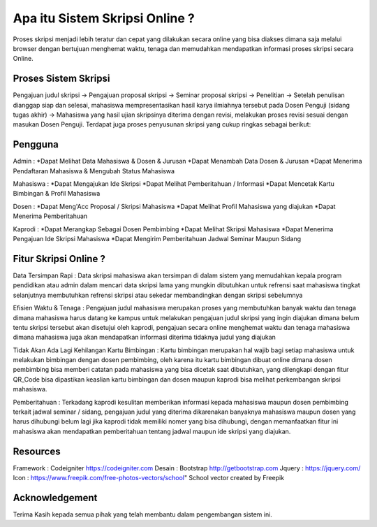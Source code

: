 ###################
Apa itu Sistem Skripsi Online ?
###################

Proses skripsi menjadi lebih teratur dan cepat yang dilakukan secara online yang bisa diakses dimana saja melalui browser dengan bertujuan menghemat waktu, tenaga dan memudahkan mendapatkan informasi proses skripsi secara Online.

*******************
Proses Sistem Skripsi
*******************

Pengajuan judul skripsi -> Pengajuan proposal skripsi -> Seminar proposal skripsi -> Penelitian -> Setelah penulisan dianggap siap dan selesai, mahasiswa mempresentasikan hasil karya ilmiahnya tersebut pada Dosen Penguji (sidang tugas akhir) -> Mahasiswa yang hasil ujian skripsinya diterima dengan revisi, melakukan proses revisi sesuai dengan masukan Dosen Penguji.
Terdapat juga proses penyusunan skripsi yang cukup ringkas sebagai berikut:

**************************
Pengguna
**************************

Admin :
*Dapat Melihat Data Mahasiswa & Dosen & Jurusan 
*Dapat Menambah Data Dosen & Jurusan
*Dapat Menerima Pendaftaran Mahasiswa & Mengubah Status Mahasiswa

Mahasiswa :
*Dapat Mengajukan Ide Skripsi
*Dapat Melihat Pemberitahuan / Informasi
*Dapat Mencetak Kartu Bimbingan & Profil Mahasiswa

Dosen :
*Dapat Meng'Acc Proposal / Skripsi Mahasiswa
*Dapat Melihat Profil Mahasiswa yang diajukan
*Dapat Menerima Pemberitahuan

Kaprodi :
*Dapat Merangkap Sebagai Dosen Pembimbing
*Dapat Melihat Skripsi Mahasiswa
*Dapat Menerima Pengajuan Ide Skripsi Mahasiswa
*Dapat Mengirim Pemberitahuan Jadwal Seminar Maupun Sidang

**************************
Fitur Skripsi Online ?
**************************

Data Tersimpan Rapi : 
Data skripsi mahasiswa akan tersimpan di dalam sistem yang memudahkan kepala program pendidikan atau admin dalam mencari data skripsi lama yang mungkin dibutuhkan untuk refrensi saat mahasiswa tingkat selanjutnya membutuhkan refrensi skripsi atau sekedar membandingkan dengan skripsi sebelumnya

Efisien Waktu & Tenaga : 
Pengajuan judul mahasiswa merupakan proses yang membutuhkan banyak waktu dan tenaga dimana mahasiswa harus datang ke kampus untuk melakukan pengajuan judul skripsi yang ingin diajukan dimana belum tentu skripsi tersebut akan disetujui oleh kaprodi, pengajuan secara online menghemat waktu dan tenaga mahasiswa dimana mahasiswa juga akan mendapatkan informasi diterima tidaknya judul yang diajukan

Tidak Akan Ada Lagi Kehilangan Kartu Bimbingan :  
Kartu bimbingan merupakan hal wajib bagi setiap mahasiswa untuk melakukan bimbingan dengan dosen pembimbing, oleh karena itu kartu bimbingan dibuat online dimana dosen pembimbing bisa memberi catatan pada mahasiswa yang bisa dicetak saat dibutuhkan, yang dilengkapi dengan fitur QR_Code bisa dipastikan keaslian kartu bimbingan dan dosen maupun kaprodi bisa melihat perkembangan skripsi mahasiswa.

Pemberitahuan : 
Terkadang kaprodi kesulitan memberikan informasi kepada mahasiswa maupun dosen pembimbing terkait jadwal seminar / sidang, pengajuan judul yang diterima dikarenakan banyaknya mahasiswa maupun dosen yang harus dihubungi belum lagi jika kaprodi tidak memiliki nomer yang bisa dihubungi, dengan memanfaatkan fitur ini mahasiswa akan mendapatkan pemberitahuan tentang jadwal maupun ide skripsi yang diajukan.

*******************
Resources
*******************

Framework 	: Codeigniter 	https://codeigniter.com
Desain		: Bootstrap	http://getbootstrap.com
Jquery		: https://jquery.com/
Icon		: https://www.freepik.com/free-photos-vectors/school" School vector created by Freepik

***************
Acknowledgement
***************

Terima Kasih kepada semua pihak yang telah membantu dalam pengembangan sistem ini.
